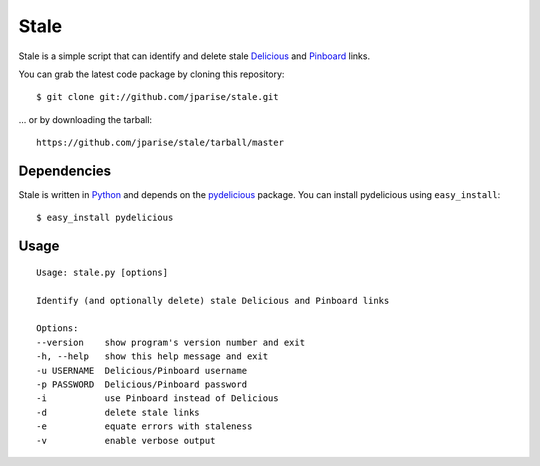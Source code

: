 =====
Stale
=====

Stale is a simple script that can identify and delete stale `Delicious`_ and
`Pinboard`_ links.

You can grab the latest code package by cloning this repository::

    $ git clone git://github.com/jparise/stale.git

... or by downloading the tarball::

    https://github.com/jparise/stale/tarball/master

Dependencies
------------

Stale is written in `Python`_ and depends on the `pydelicious`_ package.  You
can install pydelicious using ``easy_install``::

    $ easy_install pydelicious

Usage
-----

::

    Usage: stale.py [options]

    Identify (and optionally delete) stale Delicious and Pinboard links

    Options:
    --version    show program's version number and exit
    -h, --help   show this help message and exit
    -u USERNAME  Delicious/Pinboard username
    -p PASSWORD  Delicious/Pinboard password
    -i           use Pinboard instead of Delicious
    -d           delete stale links
    -e           equate errors with staleness
    -v           enable verbose output

.. _Python: http://www.python.org/
.. _Delicious: http://www.delicious.com/
.. _Pinboard: http://pinboard.in/
.. _pydelicious: http://code.google.com/p/pydelicious/
